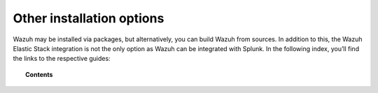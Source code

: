 .. Copyright (C) 2019 Wazuh, Inc.

.. _other_installation_options:

Other installation options
==========================

Wazuh may be installed via packages, but alternatively, you can build Wazuh from sources. In addition to this, the Wazuh Elastic Stack integration is not the only option as Wazuh can be integrated with Splunk. In the following index, you’ll find the links to the respective guides:


.. topic:: Contents

    .. toctree::
        :maxdepth: 1

        installing-splunk/index
        wazuh-from-sources/index
